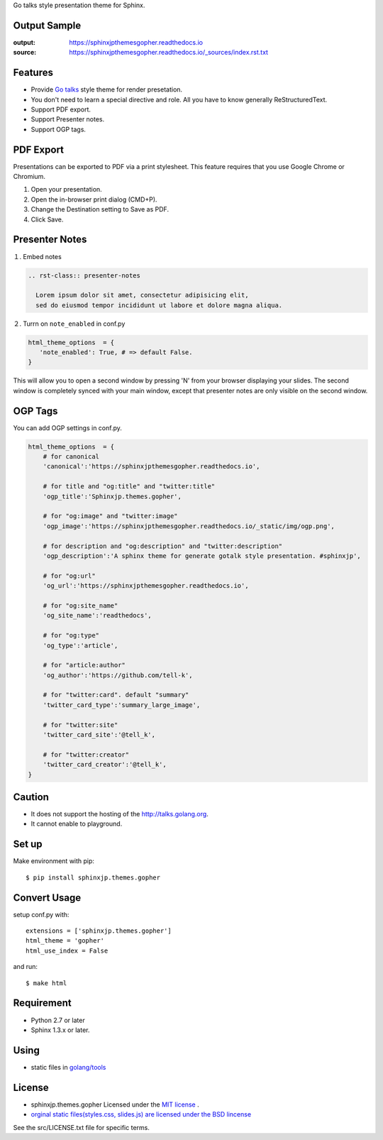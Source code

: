 Go talks style presentation theme for Sphinx.

|travis| |coveralls| |version| |license| |requires|


Output Sample
=============
:output: https://sphinxjpthemesgopher.readthedocs.io
:source: https://sphinxjpthemesgopher.readthedocs.io/_sources/index.rst.txt


Features
========
* Provide `Go talks <http://talks.golang.org/>`_ style theme for render presetation.
* You don't need to learn a special directive and role. All you have to know generally ReStructuredText.
* Support PDF export.
* Support Presenter notes.
* Support OGP tags.

PDF Export
============

Presentations can be exported to PDF via a print stylesheet. This feature requires that you use Google Chrome or Chromium.

1. Open your presentation.
2. Open the in-browser print dialog (CMD+P).
3. Change the Destination setting to Save as PDF.
4. Click Save.

Presenter Notes
==================

１. Embed notes

.. code-block:: rst

 .. rst-class:: presenter-notes

   Lorem ipsum dolor sit amet, consectetur adipisicing elit,
   sed do eiusmod tempor incididunt ut labore et dolore magna aliqua.


２. Turrn on ``note_enabled`` in conf.py

.. code-block:: python

 html_theme_options  = {
    'note_enabled': True, # => default False.
 }

This will allow you to open a second window by pressing 'N' from your browser displaying your slides.
The second window is completely synced with your main window,
except that presenter notes are only visible on the second window.


.. image:: https://raw.githubusercontent.com/tell-k/sphinxjp.themes.gopher/master/docs/_static/img/presenter-notes.png
   :width: 70%

OGP Tags
===========

You can add OGP settings in conf.py.

.. code-block:: python

  html_theme_options  = {
      # for canonical
      'canonical':'https://sphinxjpthemesgopher.readthedocs.io',

      # for title and "og:title" and "twitter:title"
      'ogp_title':'Sphinxjp.themes.gopher',

      # for "og:image" and "twitter:image"
      'ogp_image':'https://sphinxjpthemesgopher.readthedocs.io/_static/img/ogp.png',

      # for description and "og:description" and "twitter:description"
      'ogp_description':'A sphinx theme for generate gotalk style presentation. #sphinxjp',

      # for "og:url"
      'og_url':'https://sphinxjpthemesgopher.readthedocs.io',

      # for "og:site_name"
      'og_site_name':'readthedocs',

      # for "og:type"
      'og_type':'article',

      # for "article:author"
      'og_author':'https://github.com/tell-k',

      # for "twitter:card". default "summary"
      'twitter_card_type':'summary_large_image',

      # for "twitter:site"
      'twitter_card_site':'@tell_k',

      # for "twitter:creator"
      'twitter_card_creator':'@tell_k',
  }

Caution
========
* It does not support the hosting of the http://talks.golang.org.
* It cannot enable to playground.

Set up
======
Make environment with pip::

    $ pip install sphinxjp.themes.gopher

Convert Usage
=============
setup conf.py with::

    extensions = ['sphinxjp.themes.gopher']
    html_theme = 'gopher'
    html_use_index = False

and run::

    $ make html

Requirement
=============
* Python 2.7 or later
* Sphinx 1.3.x or later.

Using
=============

* static files in `golang/tools <https://github.com/golang/tools/tree/master/cmd/present/static>`_

License
=======

* sphinxjp.themes.gopher Licensed under the `MIT license <http://www.opensource.org/licenses/mit-license.php>`_ .
* `orginal static files(styles.css, slides.js) are licensed under the BSD lincense <https://github.com/golang/tools/blob/master/LICENSE>`_

See the src/LICENSE.txt file for specific terms.

.. |travis| image:: https://travis-ci.org/tell-k/sphinxjp.themes.gopher.svg?branch=master
    :target: https://travis-ci.org/tell-k/sphinxjp.themes.gopher

.. |coveralls| image:: https://coveralls.io/repos/tell-k/sphinxjp.themes.gopher/badge.png
    :target: https://coveralls.io/r/tell-k/sphinxjp.themes.gopher/
    :alt: coveralls.io

.. |requires| image:: https://requires.io/github/tell-k/sphinxjp.themes.gopher/requirements.svg?branch=master
    :target: https://requires.io/github/tell-k/sphinxjp.themes.gopher/requirements/?branch=master
    :alt: requires.io

.. |version| image:: https://img.shields.io/pypi/v/sphinxjp.themes.gopher.svg
    :target: http://pypi.python.org/pypi/sphinxjp.themes.gopher/
    :alt: latest version

.. |license| image:: https://img.shields.io/pypi/l/sphinxjp.themes.gopher.svg
    :target: http://pypi.python.org/pypi/sphinxjp.themes.gopher/
    :alt: license
